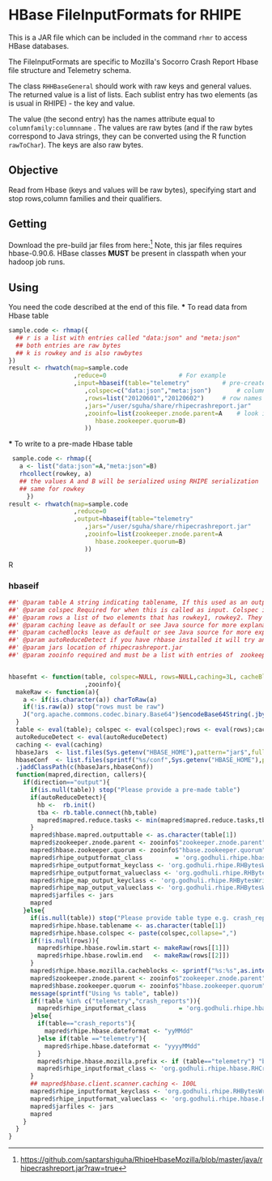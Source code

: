 * HBase FileInputFormats for RHIPE
This is a JAR file which can be included in the command =rhmr= to
access HBase databases. 

The FileInputFormats are specific to Mozilla's Socorro Crash Report
Hbase file structure and Telemetry schema.

The class =RHHBaseGeneral= should work with raw keys and general
values. The returned value is a list of lists. Each sublist
entry has two elements (as is usual in RHIPE) - the key and value.

The value (the second entry) has the names attribute equal to
=columnfamily:columnname= .  The values are raw bytes (and if the raw
bytes correspond to Java strings, they can be converted using the R
function =rawToChar=). The keys are also raw bytes.



** Objective
   Read from Hbase (keys and values will be raw bytes), specifying start
   and stop rows,column families and their qualifiers.

** Getting
   Download the pre-build jar files from here:[1]
   Note, this jar files requires hbase-0.90.6.
   HBase classes *MUST* be present in classpath when your hadoop job runs.

   
** Using
   You need the code described at the end of this file.
   *** To read data from Hbase table
   
   #+BEGIN_SRC R
     sample.code <- rhmap({
       ## r is a list with entries called "data:json" and "meta:json"
       ## both entries are raw bytes
       ## k is rowkey and is also rawbytes
     })
     result <- rhwatch(map=sample.code
                       ,reduce=0					# For example
                       ,input=hbaseif(table="telemetry"			# pre-created table
                          ,colspec=c("data:json","meta:json")		# column family, qualifier
                          ,rows=list("20120601","20120602")		# row names as strings, otherwise must be raw
                          ,jars="/user/sguha/share/rhipecrashreport.jar"
                          ,zooinfo=list(zookeeper.znode.parent=A	# look in your hbase conf files for these
                             hbase.zookeeper.quorum=B)
                          ))
     
   #+END_SRC

   *** To write to a pre-made Hbase table
   
   #+BEGIN_SRC R
      sample.code <- rhmap({
        a <- list("data:json"=A,"meta:json"=B)
        rhcollect(rowkey, a)
        ## the values A and B will be serialized using RHIPE serialization
        ## same for rowkey
          })
     result <- rhwatch(map=sample.code
                       ,reduce=0
                       ,output=hbaseif(table="telemetry"
                          ,jars="/user/sguha/share/rhipecrashreport.jar"
                          ,zooinfo=list(zookeeper.znode.parent=A
                             hbase.zookeeper.quorum=B)
                          ))
   #+END_SRC R
[1] https://github.com/saptarshiguha/RhipeHbaseMozilla/blob/master/java/rhipecrashreport.jar?raw=true


*** hbaseif
    #+BEGIN_SRC R
      ##' @param table A string indicating tablename, If this used as an output, tablename must preexist, it wont be created
      ##' @param colspec Required for when this is called as input. Colspec is of the form c("family:label","family1:label1","family2:label2",...)
      ##' @param rows a list of two elements that has rowkey1, rowkey2. They can either be strings or raw bytes.
      ##' @param caching leave as default or see Java source for more explanation
      ##' @param cacheBlocks leave as default or see Java source for more explanation
      ##' @param autoReduceDetect if you have rhbase installed it will try and determine how many reduces to use. Needed only for output
      ##' @param jars location of rhipecrashreport.jar
      ##' @param zooinfo required and must be a list with entries of  zookeeper.znode.parent and hbase.zookeeper.quorum
      
      
      hbasefmt <- function(table, colspec=NULL, rows=NULL,caching=3L, cacheBlocks=TRUE,autoReduceDetect=FALSE, jars="/user/sguha/share/rhipecrashreport.jar"
                           ,zooinfo){
        makeRaw <- function(a){
          a <- if(is.character(a)) charToRaw(a)
          if(!is.raw(a)) stop("rows must be raw")
          J("org.apache.commons.codec.binary.Base64")$encodeBase64String(.jbyte( a  ))
        }
        table <- eval(table); colspec <- eval(colspec);rows <- eval(rows);cacheBlocks <- eval(cacheBlocks)
        autoReduceDetect <- eval(autoReduceDetect)
        caching <- eval(caching)
        hbaseJars  <- list.files(Sys.getenv("HBASE_HOME"),pattern="jar$",full.names=TRUE,rec=TRUE)
        hbaseConf  <- list.files(sprintf("%s/conf",Sys.getenv("HBASE_HOME"),pattern="-site.xml$",full.names=TRUE,rec=TRUE))
        .jaddClassPath(c(hbaseJars,hbaseConf))
        function(mapred,direction, callers){
          if(direction=="output"){
            if(is.null(table)) stop("Please provide a pre-made table")
            if(autoReduceDetect){
              hb <-  rb.init()
              tba <- rb.table.connect(hb,table) 
              mapred$mapred.reduce.tasks <- min(mapred$mapred.reduce.tasks,tba$table$getRegionsInfo()$size(),na.rm=TRUE)
            }
            mapred$hbase.mapred.outputtable <- as.character(table[1])
            mapred$zookeeper.znode.parent <- zooinfo$"zookeeper.znode.parent"
            mapred$hbase.zookeeper.quorum <- zooinfo$"hbase.zookeeper.quorum"
            mapred$rhipe_outputformat_class         = 'org.godhuli.rhipe.hbase.RHTableOutputFormat'
            mapred$rhipe_outputformat_keyclass <- 'org.godhuli.rhipe.RHBytesWritable'
            mapred$rhipe_outputformat_valueclass <- 'org.godhuli.rhipe.RHBytesWritable'
            mapred$rhipe_map_output_keyclass <- 'org.godhuli.rhipe.RHBytesWritable'
            mapred$rhipe_map_output_valueclass <- 'org.godhuli.rhipe.RHBytesWritable'
            mapred$jarfiles <- jars
            mapred
          }else{
            if(is.null(table)) stop("Please provide table type e.g. crash_reports or telemetry")
            mapred$rhipe.hbase.tablename <- as.character(table[1])
            mapred$rhipe.hbase.colspec <- paste(colspec,collapse=",")
            if(!is.null(rows)){
              mapred$rhipe.hbase.rowlim.start <- makeRaw(rows[[1]])
              mapred$rhipe.hbase.rowlim.end   <- makeRaw(rows[[2]])
            }
            mapred$rhipe.hbase.mozilla.cacheblocks <- sprintf("%s:%s",as.integer(caching),as.integer(cacheBlocks))
            mapred$zookeeper.znode.parent <- zooinfo$"zookeeper.znode.parent"
            mapred$hbase.zookeeper.quorum <- zooinfo$"hbase.zookeeper.quorum"
            message(sprintf("Using %s table", table))
            if(!table %in% c("telemetry","crash_reports")){
              mapred$rhipe_inputformat_class         = 'org.godhuli.rhipe.hbase.RHHBaseGeneral'
            }else{
              if(table=="crash_reports"){
                mapred$rhipe.hbase.dateformat <- "yyMMdd"
              }else if(table =="telemetry"){
                mapred$rhipe.hbase.dateformat <- "yyyyMMdd"
              }
              mapred$rhipe.hbase.mozilla.prefix <- if (table=="telemetry") "byteprefix"  else "hexprefix"
              mapred$rhipe_inputformat_class <- 'org.godhuli.rhipe.hbase.RHCrashReportTableInputFormat'
            }
            ## mapred$hbase.client.scanner.caching <- 100L
            mapred$rhipe_inputformat_keyclass <- 'org.godhuli.rhipe.RHBytesWritable'
            mapred$rhipe_inputformat_valueclass <- 'org.godhuli.rhipe.hbase.RHResult'
            mapred$jarfiles <- jars
            mapred
          }
        }
      }
#+END_SRC













   
